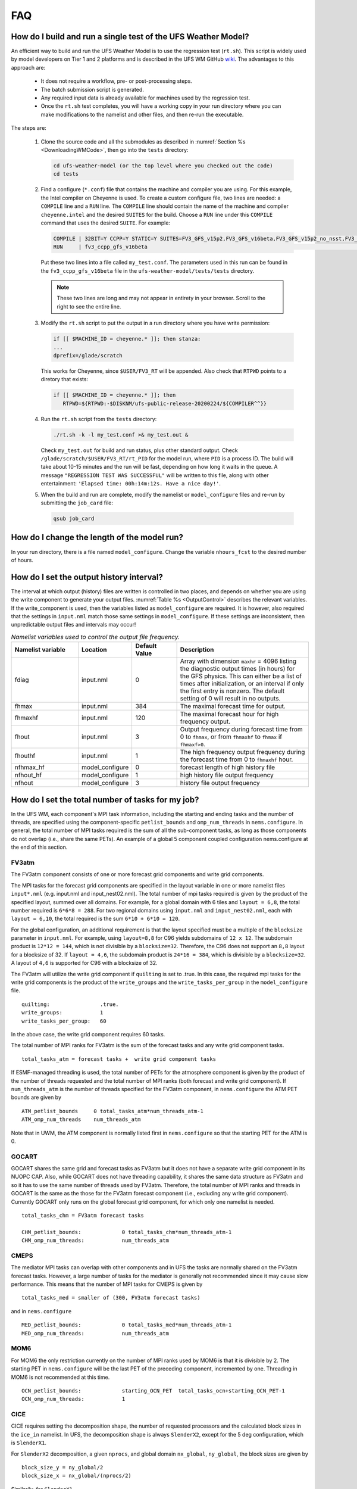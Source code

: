 .. _FAQ:

***
FAQ
***

==============================================================
How do I build and run a single test of the UFS Weather Model?
==============================================================

An efficient way to build and run the UFS Weather Model is to use the regression test
(``rt.sh``).  This script is widely used by model developers on Tier 1 and 2 platforms
and is described in the UFS WM GitHub `wiki <https://github.com/ufs-community/ufs-weather-model/wiki/Making-code-changes-in-the-UFS-weather-model-and-its-subcomponents>`_.  The advantages to this approach are:

   * It does not require a workflow, pre- or post-processing steps.
   * The batch submission script is generated.
   * Any required input data is already available for machines used by the regression test.
   * Once the ``rt.sh`` test completes, you will have a working copy in your run directory where you can
     make modifications to the namelist and other files, and then re-run the executable.

The steps are:

   #. Clone the source code and all the submodules as described in :numref:`Section %s <DownloadingWMCode>`, then
      go into the ``tests`` directory:

      .. code-block:: console

         cd ufs-weather-model (or the top level where you checked out the code)
         cd tests

   #. Find a configure (``*.conf``) file that contains the machine and compiler you are using. For this
      example, the Intel compiler on Cheyenne is used.  To create a custom configure file, two lines are
      needed:  a ``COMPILE`` line and a ``RUN`` line.   The ``COMPILE`` line should contain the name
      of the machine and compiler ``cheyenne.intel`` and the desired ``SUITES`` for the build.  Choose a
      ``RUN`` line under this ``COMPILE`` command that uses the desired ``SUITE``.  For example:

      .. code-block:: console

         COMPILE | 32BIT=Y CCPP=Y STATIC=Y SUITES=FV3_GFS_v15p2,FV3_GFS_v16beta,FV3_GFS_v15p2_no_nsst,FV3_GFS_v16beta_no_nsst                     | standard    | cheyenne.intel | fv3
         RUN     | fv3_ccpp_gfs_v16beta                                                                                                           | standard    |                | fv3         |

      Put these two lines into a file called ``my_test.conf``.  The parameters used in this run can be
      found in the ``fv3_ccpp_gfs_v16beta`` file in the ``ufs-weather-model/tests/tests`` directory.

      .. note::  These two lines are long and may not appear in entirety in your browser. Scroll to the right to see
               the entire line.

   #. Modify the ``rt.sh`` script to put the output in a run directory where you have write permission:

      .. code-block:: console

         if [[ $MACHINE_ID = cheyenne.* ]]; then stanza:
         ...
         dprefix=/glade/scratch

      This works for Cheyenne, since ``$USER/FV3_RT`` will be appended.  Also check that ``RTPWD``
      points to a diretory that exists:

      .. code-block:: console

         if [[ $MACHINE_ID = cheyenne.* ]]; then
            RTPWD=${RTPWD:-$DISKNM/ufs-public-release-20200224/${COMPILER^^}}

   #. Run the ``rt.sh`` script from the ``tests`` directory:

      .. code-block:: console

         ./rt.sh -k -l my_test.conf >& my_test.out &

      Check ``my_test.out`` for build and run status, plus other standard output. Check
      ``/glade/scratch/$USER/FV3_RT/rt_PID`` for the model run, where ``PID`` is a process ID.
      The build will take about 10-15 minutes and the run will be fast, depending on how long
      it waits in the queue.  A message ``"REGRESSION TEST WAS SUCCESSFUL"`` will be written to this
      file, along with other entertainment: ``'Elapsed time: 00h:14m:12s. Have a nice day!'``.

   #. When the build and run are complete, modify the namelist or ``model_configure`` files
      and re-run by submitting the ``job_card`` file:

      .. code-block:: console

         qsub job_card

============================================
How do I change the length of the model run?
============================================
In your run directory, there is a file named ``model_configure``.  Change the
variable ``nhours_fcst`` to the desired number of hours.

==============================================================
How do I set the output history interval?
==============================================================

The interval at which output (history) files are written is controlled in two
places, and depends on whether you are using the write component to generate your output files.
:numref:`Table %s <OutputControl>` describes the relevant variables.  If the write_component is used, then the variables listed as ``model_configure`` are required.  It is however, also required that the settings in ``input.nml`` match those same settings in ``model_configure``.  If these settings are inconsistent, then unpredictable output files and intervals may occur!

.. _OutputControl:

.. list-table:: *Namelist variables used to control the output file frequency.*
   :widths: 15 10 10 30
   :header-rows: 1

   * - Namelist variable
     - Location
     - Default Value
     - Description
   * - fdiag
     - input.nml
     - 0
     - Array with dimension ``maxhr`` = 4096 listing the diagnostic output times (in hours) for the GFS physics.
       This can either be a list of times after initialization, or an interval if only the first entry is
       nonzero. The default setting of 0 will result in no outputs.
   * - fhmax
     - input.nml
     - 384
     - The maximal forecast time for output.
   * - fhmaxhf
     - input.nml
     - 120
     - The maximal forecast hour for high frequency output.
   * - fhout
     - input.nml
     - 3
     - Output frequency during forecast time from 0 to ``fhmax``, or from ``fhmaxhf`` to ``fhmax`` if ``fhmaxf>0``.
   * - fhouthf
     - input.nml
     - 1
     - The high frequency output frequency during the forecast time from 0 to ``fhmaxhf`` hour.
   * - nfhmax_hf
     - model_configure
     - 0
     - forecast length of high history file
   * - nfhout_hf
     - model_configure
     - 1
     - high history file output frequency
   * - nfhout
     - model_configure
     - 3
     - history file output frequency

==============================================================
How do I set the total number of tasks for my job?
==============================================================

In the UFS WM, each component's MPI task information, including the
starting and ending tasks and the number of threads, are specified
using the component-specific ``petlist_bounds`` and
``omp_num_threads`` in ``nems.configure``. In general, the total
number of MPI tasks required is the sum of all the sub-component
tasks, as long as those components do not overlap (i.e., share the
same PETs). An example of a global 5 component coupled configuration
nems.configure at the end of this section.

FV3atm
^^^^^^

The FV3atm component consists of one or more forecast grid components
and write grid components.

The MPI tasks for the forecast grid components are specified in the
layout variable in one or more namelist files ``input*.nml``
(e.g. input.nml and input_nest02.nml). The total number of mpi tasks
required is given by the product of the specified layout, summed over
all domains. For example, for a global domain with 6 tiles and
``layout = 6,8``, the total number required is ``6*6*8 = 288``. For
two regional domains using ``input.nml`` and ``input_nest02.nml``,
each with ``layout = 6,10``, the total required is the sum ``6*10 +
6*10 = 120``.

For the global configuration, an additional requirement is that the
layout specified must be a multiple of the ``blocksize`` parameter in
``input.nml``.  For example, using ``layout=8,8`` for C96 yields
subdomains of ``12 x 12``. The subdomain product is ``12*12 = 144``,
which is not divisible by a ``blocksize=32``. Therefore, the C96 does
not support an ``8,8`` layout for a blocksize of 32. If ``layout =
4,6``, the subdomain product is ``24*16 = 384``, which is divisible by
a ``blocksize=32``. A layout of ``4,6`` is supported for C96 with a
blocksize of 32.

The FV3atm will utilize the write grid component if ``quilting`` is
set to .true. In this case, the required mpi tasks for the
write grid components is the product of the ``write_groups`` and the
``write_tasks_per_group`` in the ``model_configure`` file.

::

   quilting:                .true.
   write_groups:            1
   write_tasks_per_group:   60


In the above case, the write grid component requires 60 tasks.

The total number of MPI ranks for FV3atm is the sum of the forecast tasks and any
write grid component tasks.

::

   total_tasks_atm = forecast tasks +  write grid component tasks

If ESMF-managed threading is used, the total number of PETs for the
atmosphere component is given by the product of the number of threads
requested and the total number of MPI ranks (both forecast and write
grid component). If ``num_threads_atm`` is the number of threads
specified for the FV3atm component, in ``nems.configure`` the ATM PET
bounds are given by

::

   ATM_petlist_bounds     0 total_tasks_atm*num_threads_atm-1
   ATM_omp_num_threads    num_threads_atm

Note that in UWM, the ATM component is normally listed first in
``nems.configure`` so that the starting PET for the ATM is 0.

GOCART
^^^^^^

GOCART shares the same grid and forecast tasks as FV3atm but it does
not have a separate write grid component in its NUOPC CAP. Also, while
GOCART does not have threading capability, it shares the same data
structure as FV3atm and so it has to use the same number of threads
used by FV3atm. Therefore, the total number of MPI ranks and threads
in GOCART is the same as the those for the FV3atm forecast component
(i.e., excluding any write grid component). Currently GOCART only runs
on the global forecast grid component, for which only one namelist is
needed.

::

   total_tasks_chm = FV3atm forecast tasks

   CHM_petlist_bounds:             0 total_tasks_chm*num_threads_atm-1
   CHM_omp_num_threads:            num_threads_atm

CMEPS
^^^^^

The mediator MPI tasks can overlap with other components and in UFS
the tasks are normally shared on the FV3atm forecast tasks. However, a
large number of tasks for the mediator is generally not recommended
since it may cause slow performance. This means that the number of
MPI tasks for CMEPS is given by

::

   total_tasks_med = smaller of (300, FV3atm forecast tasks)

and in ``nems.configure``

::

   MED_petlist_bounds:             0 total_tasks_med*num_threads_atm-1
   MED_omp_num_threads:            num_threads_atm

MOM6
^^^^

For MOM6 the only restriction currently on the number of MPI ranks
used by MOM6 is that it is divisible by 2. The starting PET in
``nems.configure`` will be the last PET of the preceding component,
incremented by one. Threading in MOM6 is not recommended at this time.

::

   OCN_petlist_bounds:             starting_OCN_PET  total_tasks_ocn+starting_OCN_PET-1
   OCN_omp_num_threads:            1

CICE
^^^^

CICE requires setting the decomposition shape, the number of requested
processors and the calculated block sizes in the ``ice_in``
namelist. In UFS, the decomposition shape is always ``SlenderX2``,
except for the 5 deg configuration, which is ``SlenderX1``.

For ``SlenderX2`` decomposition, a given ``nprocs``, and global domain
``nx_global``, ``ny_global``, the block sizes are given by

::

  block_size_y = ny_global/2
  block_size_x = nx_global/(nprocs/2)

Similarily, for ``SlenderX1``

::

   block_size_y = ny_global
   block_size_x = nx_global/nprocs


For the 1-deg CICE domain for example, ``ice_in`` would be

::

    nprocs            = 10
    nx_global         = 360
    ny_global         = 320
    block_size_x      = 72
    block_size_y      = 160
    max_blocks        = -1
    processor_shape   = 'slenderX2'


In UFS, only a single thread is used for CICE so for ``nprocs`` set in
``ice_in``, the tasks in ``nems.configure`` are set as:

::

   ICE_petlist_bounds:            starting_ICE_PET  nprocs+starting_ICE_PET-1
   ICE_omp_num_threads:           1

The starting ICE PET in ``nems.configure`` will be the last PET of the
preceding component, incremented by one.

WW3
^^^

The WW3 component requires setting only the MPI ranks available
for WW3 and the number of threads to be used.

::

   WAV_petlist_bounds:         starting_WAV_PET  num_tasks_wav*num_threads_wav+starting_WAV_PET-1
   WAV_omp_num_threads:        num_threads_wav

The starting WAV PET in ``nems.configure`` will be the last PET of the
preceding component, incremented by one.


Example: 5-component nems.configure
^^^^^^^^^^^^^^^^^^^^^^^^^^^^^^^^^^^

For the fully coupled S2SWA application, a sample ``nems.configure`` is shown below :


.. code-block:: console

		#############################################
		####  NEMS Run-Time Configuration File  #####
		#############################################

		# ESMF #
		logKindFlag:            ESMF_LOGKIND_MULTI
		globalResourceControl:  true

		# EARTH #
		EARTH_component_list: MED ATM CHM OCN ICE WAV
		EARTH_attributes::
		  Verbosity = 0
		::

		# MED #
		MED_model:                      cmeps
		MED_petlist_bounds:             0 767
		MED_omp_num_threads:            2
		::


		# ATM #
		ATM_model:                      fv3
		ATM_petlist_bounds:             0 863
		ATM_omp_num_threads:            2
		ATM_attributes::
		  Verbosity = 0
		  DumpFields = false
		  ProfileMemory = false
		  OverwriteSlice = true
		::

		 # CHM #
		 CHM_model:                      gocart
		 CHM_petlist_bounds:             0 767
		 CHM_omp_num_threads:            2
		 CHM_attributes::
		   Verbosity = 0
		 ::

		 # OCN #
		 OCN_model:                      mom6
		 OCN_petlist_bounds:             864 983
		 OCN_omp_num_threads:            1
		 OCN_attributes::
		   Verbosity = 0
		   DumpFields = false
		   ProfileMemory = false
		   OverwriteSlice = true
		   mesh_ocn = mesh.mx025.nc
		 ::

		 # ICE #
		 ICE_model:                      cice6
		 ICE_petlist_bounds:             984 1031
		 ICE_omp_num_threads:            1
		 ICE_attributes::
		   Verbosity = 0
		   DumpFields = false
		   ProfileMemory = false
		   OverwriteSlice = true
		   mesh_ice = mesh.mx025.nc
		   stop_n = 3
		   stop_option = nhours
		   stop_ymd = -999
		 ::

		 # WAV #
		 WAV_model:                      ww3
		 WAV_petlist_bounds:             1032 1191
		 WAV_omp_num_threads:            2
		 WAV_attributes::
		   Verbosity = 0
		   OverwriteSlice = false
		   diro = "."
		   logfile = wav.log
		   mesh_wav = mesh.gwes_30m.nc
		   multigrid = false
		 ::

		 CMEPS warm run sequence
		 runSeq::
		 @1800
		 MED med_phases_prep_ocn_avg
		 MED -> OCN :remapMethod=redist
		 OCN
		 @300
		   MED med_phases_prep_atm
		   MED med_phases_prep_ice
		   MED med_phases_prep_wav_accum
		   MED med_phases_prep_wav_avg
		   MED -> ATM :remapMethod=redist
		   MED -> ICE :remapMethod=redist
		   MED -> WAV :remapMethod=redist
		   ATM phase1
		   ATM -> CHM
		   CHM
		   CHM -> ATM
		   ATM phase2
		   ICE
		   WAV
		   ATM -> MED :remapMethod=redist
		   MED med_phases_post_atm
		   ICE -> MED :remapMethod=redist
		   MED med_phases_post_ice
		   WAV -> MED :remapMethod=redist
		   MED med_phases_post_wav
		   MED med_phases_prep_ocn_accum
		 @
		 OCN -> MED :remapMethod=redist
		 MED med_phases_post_ocn
		 MED med_phases_restart_write
		@
		::

		# CMEPS variables

		DRIVER_attributes::
		::

		MED_attributes::
		  ATM_model = fv3
		  ICE_model = cice6
		  OCN_model = mom6
		  WAV_model = ww3
		  history_n = 1
		  history_option = nhours
		  history_ymd = -999
		  coupling_mode = nems_frac
		  history_tile_atm = 384
		::
		ALLCOMP_attributes::
		  ScalarFieldCount = 2
		  ScalarFieldIdxGridNX = 1
		  ScalarFieldIdxGridNY = 2
		  ScalarFieldName = cpl_scalars
		  start_type = startup
		  restart_dir = RESTART/
		  case_name = ufs.cpld
		  restart_n = 3
		  restart_option = nhours
		  restart_ymd = -999
		  dbug_flag = 0
		  use_coldstart = false
		  use_mommesh = true
		  eps_imesh = 1.0e-1
		  stop_n = 6
		  stop_option = nhours
		  stop_ymd = -999
		::

